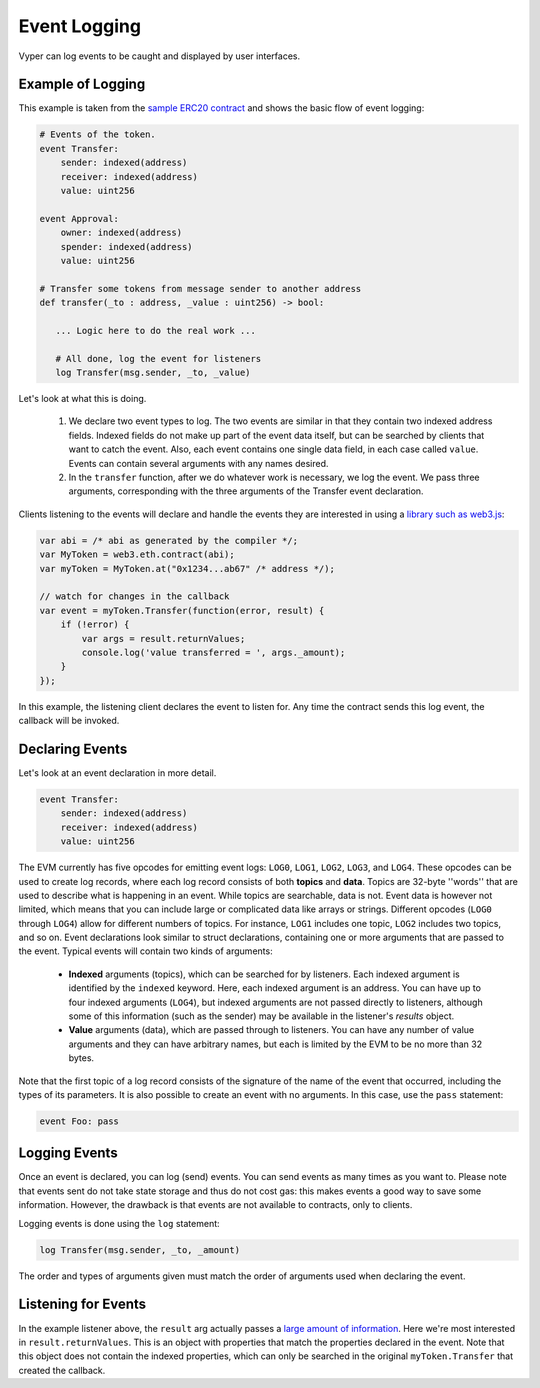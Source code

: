 .. _event-logging:

Event Logging
#############

Vyper can log events to be caught and displayed by user interfaces.

Example of Logging
==================

This example is taken from the `sample ERC20 contract <https://github.com/vyperlang/vyper/blob/master/examples/tokens/ERC20.vy>`_ and shows the basic flow of event logging:

.. code-block:: vyper

    # Events of the token.
    event Transfer:
        sender: indexed(address)
        receiver: indexed(address)
        value: uint256

    event Approval:
        owner: indexed(address)
        spender: indexed(address)
        value: uint256

    # Transfer some tokens from message sender to another address
    def transfer(_to : address, _value : uint256) -> bool:

       ... Logic here to do the real work ...

       # All done, log the event for listeners
       log Transfer(msg.sender, _to, _value)

Let's look at what this is doing.

    1. We declare two event types to log. The two events are similar in that they contain two indexed address fields. Indexed fields do not make up part of the event data itself, but can be searched by clients that want to catch the event. Also, each event contains one single data field, in each case called ``value``. Events can contain several arguments with any names desired.
    2. In the ``transfer`` function, after we do whatever work is necessary, we log the event. We pass three arguments, corresponding with the three arguments of the Transfer event declaration.

Clients listening to the events will declare and handle the events they are interested in using a `library such as web3.js <https://solidity.readthedocs.io/en/latest/contracts.html#events>`_:

.. code-block:: javascript

    var abi = /* abi as generated by the compiler */;
    var MyToken = web3.eth.contract(abi);
    var myToken = MyToken.at("0x1234...ab67" /* address */);

    // watch for changes in the callback
    var event = myToken.Transfer(function(error, result) {
        if (!error) {
            var args = result.returnValues;
            console.log('value transferred = ', args._amount);
        }
    });

In this example, the listening client declares the event to listen for. Any time the contract sends this log event, the callback will be invoked.

Declaring Events
================

Let's look at an event declaration in more detail.

.. code-block:: vyper

    event Transfer:
        sender: indexed(address)
        receiver: indexed(address)
        value: uint256

The EVM currently has five opcodes for emitting event logs: ``LOG0``, ``LOG1``, ``LOG2``, ``LOG3``, and ``LOG4``.
These opcodes can be used to create log records, where each log record consists of both **topics** and **data**.
Topics are 32-byte ''words'' that are used to describe what is happening in an event.
While topics are searchable, data is not.
Event data is however not limited, which means that you can include large or complicated data like arrays or strings.
Different opcodes (``LOG0`` through ``LOG4``) allow for different numbers of topics.
For instance, ``LOG1`` includes one topic, ``LOG2`` includes two topics, and so on.
Event declarations look similar to struct declarations, containing one or more arguments that are passed to the event. Typical events will contain two kinds of arguments:

    * **Indexed** arguments (topics), which can be searched for by listeners. Each indexed argument is identified by the ``indexed`` keyword.  Here, each indexed argument is an address. You can have up to four indexed arguments (``LOG4``), but indexed arguments are not passed directly to listeners, although some of this information (such as the sender) may be available in the listener's `results` object.
    * **Value** arguments (data), which are passed through to listeners. You can have any number of value arguments and they can have arbitrary names, but each is limited by the EVM to be no more than 32 bytes.

Note that the first topic of a log record consists of the signature of the name of the event that occurred, including the types of its parameters.
It is also possible to create an event with no arguments. In this case, use the ``pass`` statement:

.. code-block:: vyper

    event Foo: pass

Logging Events
==============

Once an event is declared, you can log (send) events. You can send events as many times as you want to. Please note that events sent do not take state storage and thus do not cost gas: this makes events a good way to save some information. However, the drawback is that events are not available to contracts, only to clients.

Logging events is done using the ``log`` statement:

.. code-block:: vyper

   log Transfer(msg.sender, _to, _amount)

The order and types of arguments given must match the order of arguments used when declaring the event.

Listening for Events
====================

In the example listener above, the ``result`` arg actually passes a `large amount of information <https://web3js.readthedocs.io/en/v1.2.6/web3-eth-contract.html#contract-events-return>`_. Here we're most interested in ``result.returnValues``. This is an object with properties that match the properties declared in the event. Note that this object does not contain the indexed properties, which can only be searched in the original ``myToken.Transfer`` that created the callback.
